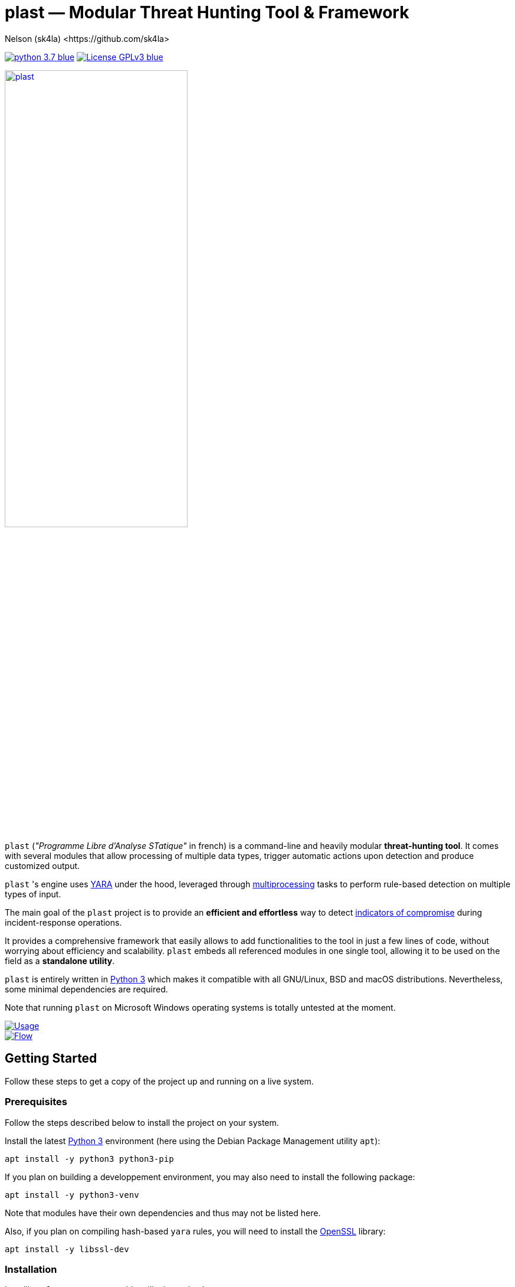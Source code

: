 = +plast+ — Modular Threat Hunting Tool & Framework
Nelson (sk4la) <https://github.com/sk4la>
:imagesdir: ./resources/rendered
:hide-uri-scheme:
:uri-repo: https://github.com/sk4la/plast
:uri-blob: {uri-repo}/blob/master
:uri-license: {uri-blob}/LICENSE
:uri-contrib: {uri-blob}/CONTRIBUTING.adoc
:uri-python: https://www.python.org
:uri-yara: https://virustotal.github.io/yara/
:uri-framework: {uri-blob}/plast/framework

image:https://img.shields.io/badge/python-3.7-blue.svg[link={uri-python}] image:https://img.shields.io/badge/License-GPLv3-blue.svg[link={uri-license}]

image::logo.png[alt=plast, align="center", width=60%, link={uri-repo}]

`plast` (_"Programme Libre d'Analyse STatique"_ in french) is a command-line and heavily modular *threat-hunting tool*. It comes with several modules that allow processing of multiple data types, trigger automatic actions upon detection and produce customized output.

`plast` 's engine uses {uri-yara}[YARA] under the hood, leveraged through https://docs.python.org/3.7/library/multiprocessing.html[multiprocessing] tasks to perform rule-based detection on multiple types of input.

The main goal of the `plast` project is to provide an *efficient and effortless* way to detect https://en.wikipedia.org/wiki/indicator_of_compromise[indicators of compromise] during incident-response operations.

It provides a comprehensive framework that easily allows to add functionalities to the tool in just a few lines of code, without worrying about efficiency and scalability. `plast` embeds all referenced modules in one single tool, allowing it to be used on the field as a *standalone utility*.

`plast` is entirely written in https://www.python.org/[Python 3] which makes it compatible with all GNU/Linux, BSD and macOS distributions. Nevertheless, some minimal dependencies are required.

Note that running `plast` on Microsoft Windows operating systems is totally untested at the moment.

image::usage.png[alt=Usage, align="center", link={uri-repo}]

image::flow.png[alt=Flow, align="center", link={uri-repo}]

== Getting Started

Follow these steps to get a copy of the project up and running on a live system.

=== Prerequisites

Follow the steps described below to install the project on your system.

Install the latest https://www.python.org/[Python 3] environment (here using the Debian Package Management utility `apt`):

[source,sh]
----
apt install -y python3 python3-pip
----

If you plan on building a developpement environment, you may also need to install the following package:

[source,sh]
----
apt install -y python3-venv
----

Note that modules have their own dependencies and thus may not be listed here.

Also, if you plan on compiling hash-based `yara` rules, you will need to install the https://www.openssl.org/[OpenSSL] library:

[source,sh]
----
apt install -y libssl-dev
----

=== Installation

Installing `plast` as a system-wide utility is as simple as:

[source,sh]
----
./setup.py install
----

It might be necessary to `chmod u+x setup.py` to be able to execute the `setup.py` file.

To install a basic developpement environment, issue the following commands:

[source,sh,subs="attributes"]
----
git clone {uri-repo}.git plast
cd plast
python3 -m venv .env
source .env/bin/activate
pip install --upgrade pip && pip install -r REQUIREMENTS
----

== Usage

image::usage.png[alt=Usage, align="center", link={uri-repo}]

=== Manual

Use the following command to display the main help menu:

[source,sh]
----
plast --help
----

Each `Pre` module also has a custom help menu that can be called like this (e.g. with the `raw` module):

[source,sh]
----
plast raw --help
----

=== Basic examples

The following command will recursively look for every file in the `case` directory, process them using the `raw` module (which basically does nothing) and pass into every registered `Callback` and `Post` module:

[source,sh]
----
plast -ri case -o out raw
----

One can easily choose which modules will be invoked during processing by setting the `--callbacks` and `--post` arguments accordingly:

[source,sh]
----
plast -ri case --callbacks pineapple kiwi --post banana apple orange -o out raw
----

Modules are called by their basename without extension (e.g. `banana` for `banana.py`). Disabled or non-existing modules will be ignored.

Custom `plast` modules dwell in the `framework.modules` package.

Not that in cases like below, one may need to add a `-` before any positional argument to break the previous list-based argument's parsing:

[source,sh]
----
plast -o out -ri case - raw
----

=== Data type inference

In case no positional argument is supplied, `plast` implements several techniques (magic numbers, MIME-type guessing) to infer the data type of the provided evidence(s).

This is useful when one does not necessarily know which preprocessing module to invoke when processing exotic evidence(s).

[source,sh]
----
plast -i $CASES/sample.pdf -o out
----

See more examples in {uri-contrib}[CONTRIBUTING.adoc].

=== Adding YARA rulesets

Hmmm, https://virustotal.github.io/yara/[what's a YARA rule again?]

YARA rulesets dwell in the `rulesets` directory. To add custom YARA rulesets, simply drop any `.yar` or `.yara` file(s) to this directory.

Custom rulesets extensions can be added in the `YARA_EXTENSION_FILTERS` list in the `configuration.json` file.

See https://yara.readthedocs.io/en/v3.7.1/writingrules.html[this page] to learn how to write custom YARA rules.

== Contributing

Everyone is welcome to contribute to the project. I'll be happy to include community modules to the public repository.

Please refer to the instructions provided in {uri-contrib}[CONTRIBUTING.adoc] before submitting pull requests though.

== Similar Projects

Similar projects include:

* FireEye's IOC Finder (https://www.fireeye.com/services/freeware/ioc-finder.html): _"The FireEye Indicators of Compromise (IOC) Finder is a free tool for collecting host system data and reporting the presence of IOCs."_
* Nextron's Loki (https://github.com/Neo23x0/Loki): _"LOKI is an open-source IOC and YARA scanner written in Python."_
* ioc-finder (https://github.com/fhightower/ioc-finder)
* ELAT (https://github.com/reed1713/ELAT)
* FSF (https://github.com/EmersonElectricCo/fsf): _"FSF is a modular, recursive file scanning solution. FSF enables analysts to extend the utility of the YARA signatures they write and define actionable intelligence within a file. This is accomplished by recursively scanning a file and looking for opportunities to extract file objects using a combination of YARA signatures (to define opportunities) and programmable logic (to define what to do with the opportunity). The framework allows you to build out your intelligence capability by empowering you to apply observations wrought out of the analytical process..."_
* Kaspersky's KLara (https://github.com/KasperskyLab/klara): _"KLara project is aimed at helping Threat Intelligence researchers hunt for new malware using YARA."_
* Laika BOSS (https://github.com/lmco/laikaboss): _"Laika is an object scanner and intrusion detection system that strives to achieve scalability, flexibility and verbosity."_
* malscan (https://github.com/usualsuspect/malscan): _"`malscan` is a tool to scan process memory for YARA matches and execute Python scripts if a match is found. This is useful for extracting configurations from malware process memory for example."_
* Spyre (https://github.com/DCSO/spyre): _"Spyre is a simple YARA scanner, the main goal is easy operationalization of YARA rules. Comprehensive rule sets are not included. Spyre is intended to be used as an investigation tool by incident responders with an appropriate skill level. It is not meant to be used as any kind of endpoint protection service."_
* stoQ (https://github.com/PUNCH-Cyber/stoq): _"stoQ is an automation framework that helps to simplify the more mundane and repetitive tasks an analyst is required to do. It allows analysts and DevSecOps teams the ability to quickly transition from different data sources, databases, decoders/encoders, and numerous other tasks. stoQ was designed to be enterprise ready and scalable, while also being lean enough for individual security researchers."_
* yaraPCAP (https://github.com/kevthehermit/YaraPcap): _"YARA scanner for IMAP feeds and saved streams."_
* yextend (https://github.com/BayshoreNetworks/yextend): _"Yara integrated software to handle archive file data. `yextend` was written for the sake of augmenting YARA. YARA by itself is great but we realized that it could not natively handle archived content in the granular way that we needed it to. For instance, if we were hunting for malware and it happened to be buried a few levels into archived content, YARA in its native form could not help us. So what we have done is natively handle the inflation of archived content. And we pass the inflated content of each discovered resource to YARA so that it can work its magic natively on one file's payload. Then YARA does what it does quite well in terms of pattern matching and such based on a given set of rules."_

== Versioning

Refer to the `git` repository to retrieve the latest version.

== Copyright & Licensing

Copyright (c) 2018 Nelson (sk4la). Free use of this software is granted under the terms of the GNU GPLv3 license.

See the {uri-license}[LICENSE] file for details.
